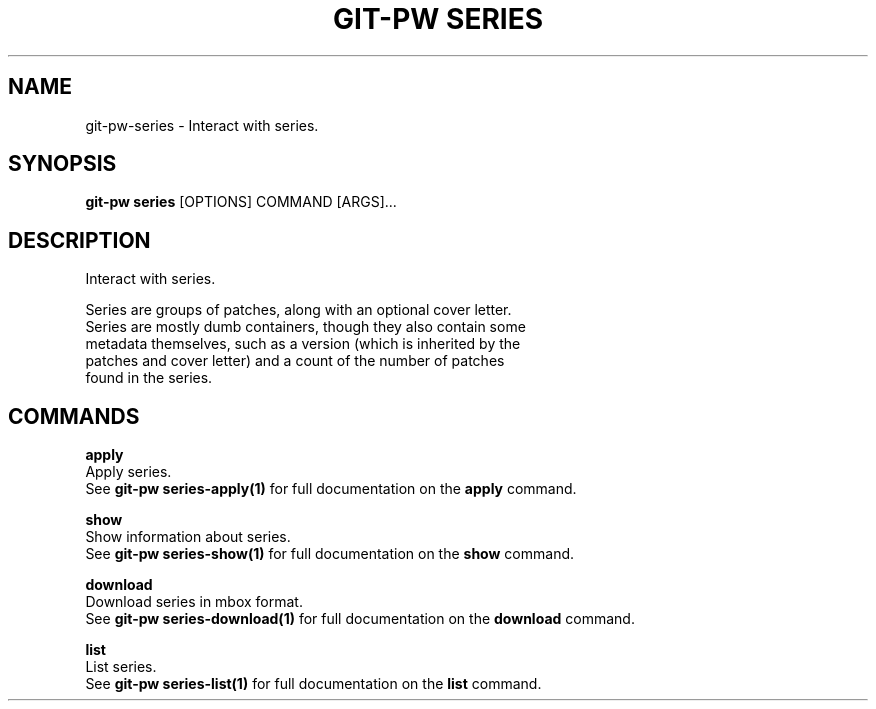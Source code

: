 .TH "GIT-PW SERIES" "1" "2022-12-06" "2.4.0" "git-pw series Manual"
.SH NAME
git-pw\-series \- Interact with series.
.SH SYNOPSIS
.B git-pw series
[OPTIONS] COMMAND [ARGS]...
.SH DESCRIPTION
Interact with series.
.PP
    Series are groups of patches, along with an optional cover letter.
    Series are mostly dumb containers, though they also contain some
    metadata themselves, such as a version (which is inherited by the
    patches and cover letter) and a count of the number of patches
    found in the series.

.SH COMMANDS
.PP
\fBapply\fP
  Apply series.
  See \fBgit-pw series-apply(1)\fP for full documentation on the \fBapply\fP command.
.PP
\fBshow\fP
  Show information about series.
  See \fBgit-pw series-show(1)\fP for full documentation on the \fBshow\fP command.
.PP
\fBdownload\fP
  Download series in mbox format.
  See \fBgit-pw series-download(1)\fP for full documentation on the \fBdownload\fP command.
.PP
\fBlist\fP
  List series.
  See \fBgit-pw series-list(1)\fP for full documentation on the \fBlist\fP command.
